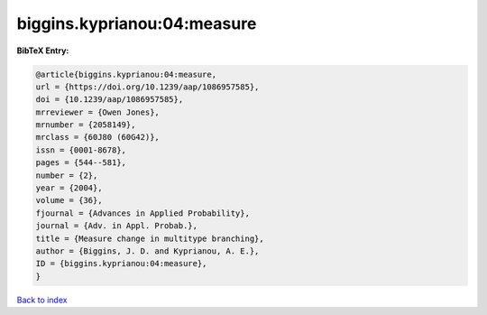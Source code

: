 biggins.kyprianou:04:measure
============================

.. :cite:t:`biggins.kyprianou:04:measure`

.. bibliography:: ../../All.bib

**BibTeX Entry:**

.. code-block:: bibtex

   @article{biggins.kyprianou:04:measure,
   url = {https://doi.org/10.1239/aap/1086957585},
   doi = {10.1239/aap/1086957585},
   mrreviewer = {Owen Jones},
   mrnumber = {2058149},
   mrclass = {60J80 (60G42)},
   issn = {0001-8678},
   pages = {544--581},
   number = {2},
   year = {2004},
   volume = {36},
   fjournal = {Advances in Applied Probability},
   journal = {Adv. in Appl. Probab.},
   title = {Measure change in multitype branching},
   author = {Biggins, J. D. and Kyprianou, A. E.},
   ID = {biggins.kyprianou:04:measure},
   }

`Back to index <../index>`_

